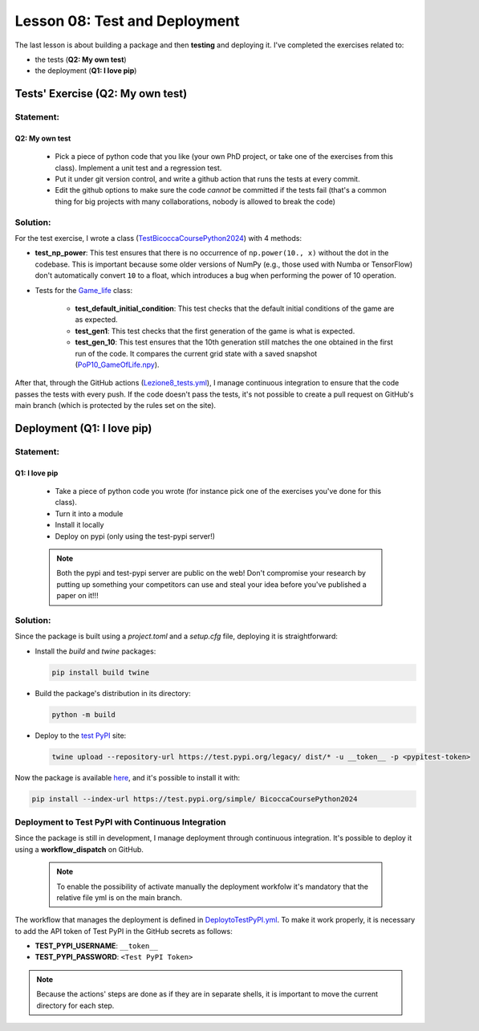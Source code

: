 Lesson 08: Test and Deployment
=================================

The last lesson is about building a package and then **testing** and deploying it.  
I've completed the exercises related to:  

- the tests (**Q2: My own test**)  
- the deployment (**Q1: I love pip**)

Tests' Exercise (Q2: My own test)
---------------------------------

Statement:
~~~~~~~~~~~

Q2: My own test
^^^^^^^^^^^^^^^

  - Pick a piece of python code that you like (your own PhD project, or take one of the exercises from this class). Implement a unit test and a regression test. 
  - Put it under git version control, and write a github action that runs the tests at every commit.
  - Edit the github options to make sure the code *cannot* be committed if the tests fail (that's a common thing for big projects with many collaborations, nobody is allowed to break the code)


Solution:
~~~~~~~~~~

For the test exercise, I wrote a class (`TestBicoccaCoursePython2024 <https://github.com/fturini98/scientificcomputing_bicocca_2024/tree/deployment/Esercizi/BicoccaCoursePython2024/test/ottava_lezione_test.py>`_) with 4 methods:

- **test_np_power**:  
  This test ensures that there is no occurrence of ``np.power(10., x)`` without the dot in the codebase.  
  This is important because some older versions of NumPy (e.g., those used with Numba or TensorFlow) don't automatically convert ``10`` to a float, which introduces a bug when performing the power of 10 operation.

- Tests for the `Game_life <https://github.com/fturini98/scientificcomputing_bicocca_2024/tree/deployment/Esercizi/BicoccaCoursePython2024/src/BicoccaCoursePython2024/seconda_lezione.py>`_ class:

    - **test_default_initial_condition**:  
      This test checks that the default initial conditions of the game are as expected.

    - **test_gen1**:  
      This test checks that the first generation of the game is what is expected.

    - **test_gen_10**:  
      This test ensures that the 10th generation still matches the one obtained in the first run of the code.  
      It compares the current grid state with a saved snapshot (`PoP10_GameOfLife.npy <https://github.com/fturini98/scientificcomputing_bicocca_2024/tree/deployment/Esercizi/BicoccaCoursePython2024/test/PoP10_GameOfLife.npy>`_).

After that, through the GitHub actions (`Lezione8_tests.yml <https://github.com/fturini98/scientificcomputing_bicocca_2024/tree/deployment/.github/workflows/Lezione8_tests.yml>`_), I manage continuous integration to ensure that the code passes the tests with every push.  
If the code doesn't pass the tests, it's not possible to create a pull request on GitHub's main branch (which is protected by the rules set on the site).

Deployment (Q1: I love pip)
---------------------------

Statement:
~~~~~~~~~~~

Q1: I love pip 
^^^^^^^^^^^^^^

  - Take a piece of python code you wrote (for instance pick one of the exercises you've done for this class). 
  - Turn it into a module
  - Install it locally
  - Deploy on pypi (only using the test-pypi server!)

  .. note::
        
    Both the pypi and test-pypi server are public on the web! Don't compromise your research by putting up something your competitors can use and steal your idea before you've published a paper on it!!! 


Solution:
~~~~~~~~~~

Since the package is built using a *project.toml* and a *setup.cfg* file, deploying it is straightforward:

- Install the *build* and *twine* packages:
  
  .. code-block:: bash

    pip install build twine

- Build the package's distribution in its directory:
  
  .. code-block:: bash

    python -m build

- Deploy to the `test PyPI <https://test.pypi.org/project/BicoccaCoursePython2024/>`_ site:
  
  .. code-block:: bash

    twine upload --repository-url https://test.pypi.org/legacy/ dist/* -u __token__ -p <pypitest-token>

Now the package is available `here <https://test.pypi.org/project/BicoccaCoursePython2024/>`_, and it's possible to install it with:

.. code-block:: bash

    pip install --index-url https://test.pypi.org/simple/ BicoccaCoursePython2024

Deployment to Test PyPI with Continuous Integration
~~~~~~~~~~~~~~~~~~~~~~~~~~~~~~~~~~~~~~~~~~~~~~~~~~~

Since the package is still in development, I manage deployment through continuous integration.
It's possible to deploy it using a   **workflow_dispatch** on GitHub.

 .. note::
    To enable the possibility of activate manually the deployment workfolw it's mandatory that the relative file yml is on the main branch.

The workflow that manages the deployment is defined in `DeploytoTestPyPI.yml <https://github.com/fturini98/scientificcomputing_bicocca_2024/tree/deployment/.github/workflows/DeploytoTestPyPI.yml>`_.  
To make it work properly, it is necessary to add the API token of Test PyPI in the GitHub secrets as follows:

- **TEST_PYPI_USERNAME**: ``__token__``
- **TEST_PYPI_PASSWORD**: ``<Test PyPI Token>``

.. note::

   Because the actions' steps are done as if they are in separate shells, it is important to move the current directory for each step.
